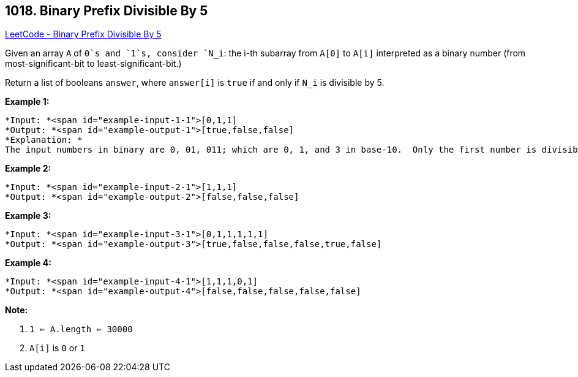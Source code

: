 == 1018. Binary Prefix Divisible By 5

https://leetcode.com/problems/binary-prefix-divisible-by-5/[LeetCode - Binary Prefix Divisible By 5]

Given an array `A` of `0`s and `1`s, consider `N_i`: the i-th subarray from `A[0]` to `A[i]` interpreted as a binary number (from most-significant-bit to least-significant-bit.)

Return a list of booleans `answer`, where `answer[i]` is `true` if and only if `N_i` is divisible by 5.

*Example 1:*

[subs="verbatim,quotes"]
----
*Input: *<span id="example-input-1-1">[0,1,1]
*Output: *<span id="example-output-1">[true,false,false]
*Explanation: *
The input numbers in binary are 0, 01, 011; which are 0, 1, and 3 in base-10.  Only the first number is divisible by 5, so answer[0] is true.
----

*Example 2:*

[subs="verbatim,quotes"]
----
*Input: *<span id="example-input-2-1">[1,1,1]
*Output: *<span id="example-output-2">[false,false,false]
----

*Example 3:*

[subs="verbatim,quotes"]
----
*Input: *<span id="example-input-3-1">[0,1,1,1,1,1]
*Output: *<span id="example-output-3">[true,false,false,false,true,false]
----

*Example 4:*

[subs="verbatim,quotes"]
----
*Input: *<span id="example-input-4-1">[1,1,1,0,1]
*Output: *<span id="example-output-4">[false,false,false,false,false]
----

 

*Note:*


. `1 <= A.length <= 30000`
. `A[i]` is `0` or `1`


